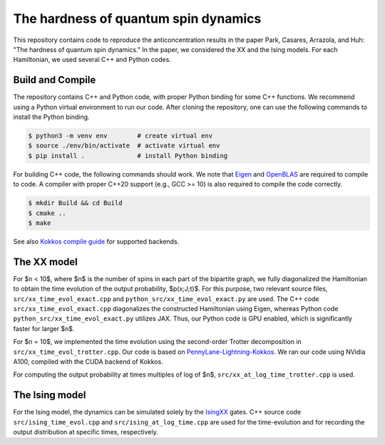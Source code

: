 The hardness of quantum spin dynamics
=====================================


This repository contains code to reproduce the anticoncentration results in the paper Park, Casares, Arrazola, and Huh: "The hardness of quantum spin dynamics."
In the paper, we considered the XX and the Ising models. For each Hamiltonian, we used several C++ and Python codes.

Build and Compile
-----------------

The repository contains C++ and Python code, with proper Python binding for some C++ functions. We recommend using a Python virtual environment to run our code. After cloning the repository, one can use the following commands to install the Python binding.

.. code-block:: bash

   $ python3 -m venv env        # create virtual env
   $ source ./env/bin/activate  # activate virtual env
   $ pip install .              # install Python binding


For building C++ code, the following commands should work. We note that `Eigen <https://eigen.tuxfamily.org/index.php?title=Main_Page>`_ and `OpenBLAS <https://www.openblas.net/>`_ are required to compile to code. A compiler with proper C++20 support (e.g., GCC >= 10) is also required to compile the code correctly.

.. code-block:: bash

   $ mkdir Build && cd Build
   $ cmake ..
   $ make

See also `Kokkos compile guide <https://kokkos.github.io/kokkos-core-wiki/ProgrammingGuide/Compiling.html>`_ for supported backends.


The XX model
------------

For $n < 10$, where $n$ is the number of spins in each part of the bipartite graph, we fully diagonalized the Hamiltonian to obtain the time evolution of the output probability, $p(x;J;t)$. For this purpose, two relevant source files, ``src/xx_time_evol_exact.cpp`` and ``python_src/xx_time_evol_exact.py`` are used.
The C++ code ``src/xx_time_evol_exact.cpp`` diagonalizes the constructed Hamiltonian using Eigen, whereas Python code ``python_src/xx_time_evol_exact.py`` utilizes JAX. Thus, our Python code is GPU enabled, which is significantly faster for larger $n$.


For $n = 10$, we implemented the time evolution using the second-order Trotter decomposition in ``src/xx_time_evol_trotter.cpp``. Our code is based on `PennyLane-Lightning-Kokkos <https://github.com/PennyLaneAI/pennylane-lightning>`_. We ran our code using NVidia A100, compiled with the CUDA backend of Kokkos.


For computing the output probability at times multiples of log of $n$, ``src/xx_at_log_time_trotter.cpp`` is used.


The Ising model
---------------

For the Ising model, the dynamics can be simulated solely by the `IsingXX <https://docs.pennylane.ai/en/stable/code/api/pennylane.IsingXX.html?highlight=isingxx#pennylane.IsingXX>`_ gates. C++ source code ``src/ising_time_evol.cpp`` and ``src/ising_at_log_time.cpp`` are used for the time-evolution and for recording the output distribution at specific times, respectively.
